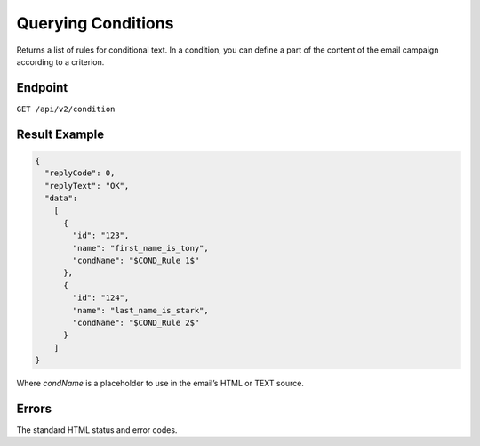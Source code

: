 Querying Conditions
===================

Returns a list of rules for conditional text. In a condition, you can define a part of the
content of the email campaign according to a criterion.

Endpoint
--------

``GET /api/v2/condition``

Result Example
--------------

.. code-block:: json

   {
     "replyCode": 0,
     "replyText": "OK",
     "data":
       [
         {
           "id": "123",
           "name": "first_name_is_tony",
           "condName": "$COND_Rule 1$"
         },
         {
           "id": "124",
           "name": "last_name_is_stark",
           "condName": "$COND_Rule 2$"
         }
       ]
   }

Where *condName* is a placeholder to use in the email’s HTML or TEXT source.

Errors
------

The standard HTML status and error codes.